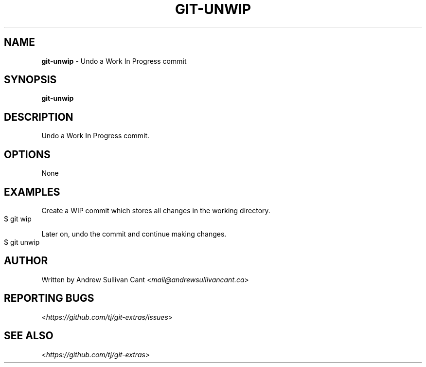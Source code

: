 .\" generated with Ronn-NG/v0.10.1
.\" http://github.com/apjanke/ronn-ng/tree/0.10.1
.TH "GIT\-UNWIP" "1" "May 2025" "" "Git Extras"
.SH "NAME"
\fBgit\-unwip\fR \- Undo a Work In Progress commit
.SH "SYNOPSIS"
\fBgit\-unwip\fR
.SH "DESCRIPTION"
Undo a Work In Progress commit\.
.SH "OPTIONS"
None
.SH "EXAMPLES"
Create a WIP commit which stores all changes in the working directory\.
.IP "" 4
.nf
$ git wip
.fi
.IP "" 0
.P
Later on, undo the commit and continue making changes\.
.IP "" 4
.nf
$ git unwip
.fi
.IP "" 0
.SH "AUTHOR"
Written by Andrew Sullivan Cant <\fImail@andrewsullivancant\.ca\fR>
.SH "REPORTING BUGS"
<\fIhttps://github\.com/tj/git\-extras/issues\fR>
.SH "SEE ALSO"
<\fIhttps://github\.com/tj/git\-extras\fR>
